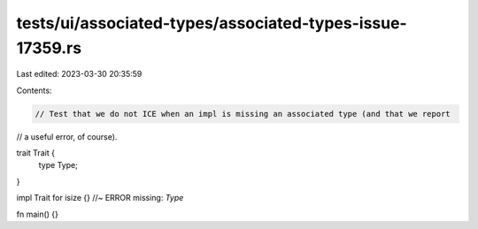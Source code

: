 tests/ui/associated-types/associated-types-issue-17359.rs
=========================================================

Last edited: 2023-03-30 20:35:59

Contents:

.. code-block:: rs

    // Test that we do not ICE when an impl is missing an associated type (and that we report
// a useful error, of course).

trait Trait {
    type Type;
}

impl Trait for isize {}  //~ ERROR missing: `Type`

fn main() {}


